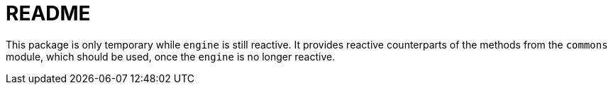 = README

This package is only temporary while `engine` is still reactive.
It provides reactive counterparts of the methods from the
`commons` module, which should be used, once the `engine` is
no longer reactive.
